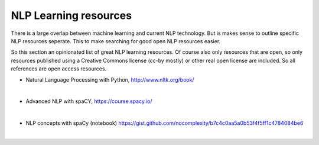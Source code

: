 NLP Learning resources
========================

There is a large overlap between machine learning and current NLP technology. But is makes sense to outline specific NLP resources seperate. This to make searching for good open NLP resources easier.

So this section an opinionated list of great NLP learning resources. Of course also only resources that are open, so only resources published using a Creative Commons license (cc-by mostly) or other real open license are included. So all references are open access resources.  

- Natural Language Processing with Python, http://www.nltk.org/book/ 

|

- Advanced NLP with spaCY, https://course.spacy.io/

|

- NLP concepts with spaCy (notebook)  https://gist.github.com/nocomplexity/b7c4c0aa5a0b53f4f5ff1c4784084be6 

|
